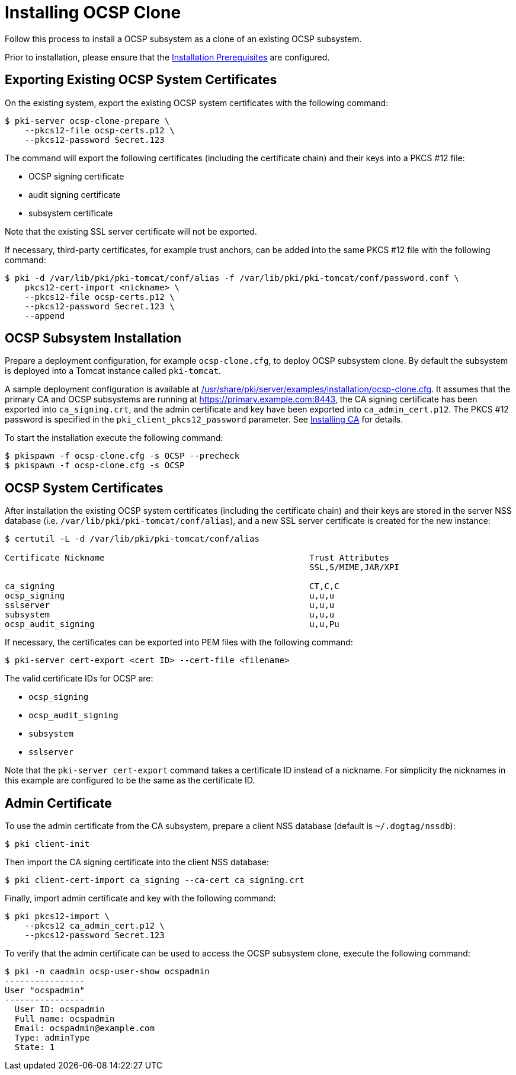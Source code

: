 :_mod-docs-content-type: PROCEDURE

[id="installing-ocsp-clone_{context}"]
= Installing OCSP Clone 


Follow this process to install a OCSP subsystem as a clone of an existing OCSP subsystem.

Prior to installation, please ensure that the link:../others/installation-prerequisites.adoc[Installation Prerequisites] are configured.

== Exporting Existing OCSP System Certificates 

On the existing system, export the existing OCSP system certificates with the following command:

[literal,subs="+quotes,verbatim"]
....
$ pki-server ocsp-clone-prepare \
    --pkcs12-file ocsp-certs.p12 \
    --pkcs12-password Secret.123
....

The command will export the following certificates (including the certificate chain) and their keys into a PKCS #12 file:

* OCSP signing certificate
* audit signing certificate
* subsystem certificate

Note that the existing SSL server certificate will not be exported.

If necessary, third-party certificates, for example trust anchors, can be added into the same PKCS #12 file with the following command:

[literal,subs="+quotes,verbatim"]
....
$ pki -d /var/lib/pki/pki-tomcat/conf/alias -f /var/lib/pki/pki-tomcat/conf/password.conf \
    pkcs12-cert-import <nickname> \
    --pkcs12-file ocsp-certs.p12 \
    --pkcs12-password Secret.123 \
    --append
....

== OCSP Subsystem Installation 

Prepare a deployment configuration, for example `ocsp-clone.cfg`, to deploy OCSP subsystem clone.
By default the subsystem is deployed into a Tomcat instance called `pki-tomcat`.

A sample deployment configuration is available at link:../../../base/server/examples/installation/ocsp-clone.cfg[/usr/share/pki/server/examples/installation/ocsp-clone.cfg].
It assumes that the primary CA and OCSP subsystems are running at https://primary.example.com:8443,
the CA signing certificate has been exported into `ca_signing.crt`,
and the admin certificate and key have been exported into `ca_admin_cert.p12`.
The PKCS #12 password is specified in the `pki_client_pkcs12_password` parameter.
See link:../ca/installing-ca.adoc[Installing CA] for details.

To start the installation execute the following command:

[literal,subs="+quotes,verbatim"]
....
$ pkispawn -f ocsp-clone.cfg -s OCSP --precheck
$ pkispawn -f ocsp-clone.cfg -s OCSP
....

== OCSP System Certificates 

After installation the existing OCSP system certificates (including the certificate chain)
and their keys are stored in the server NSS database (i.e. `/var/lib/pki/pki-tomcat/conf/alias`),
and a new SSL server certificate is created for the new instance:

[literal,subs="+quotes,verbatim"]
....
$ certutil -L -d /var/lib/pki/pki-tomcat/conf/alias

Certificate Nickname                                         Trust Attributes
                                                             SSL,S/MIME,JAR/XPI

ca_signing                                                   CT,C,C
ocsp_signing                                                 u,u,u
sslserver                                                    u,u,u
subsystem                                                    u,u,u
ocsp_audit_signing                                           u,u,Pu
....

If necessary, the certificates can be exported into PEM files with the following command:

[literal,subs="+quotes,verbatim"]
....
$ pki-server cert-export <cert ID> --cert-file <filename>
....

The valid certificate IDs for OCSP are:

* `ocsp_signing`
* `ocsp_audit_signing`
* `subsystem`
* `sslserver`

Note that the `pki-server cert-export` command takes a certificate ID instead of a nickname.
For simplicity the nicknames in this example are configured to be the same as the certificate ID.

== Admin Certificate 

To use the admin certificate from the CA subsystem, prepare a client NSS database (default is `~/.dogtag/nssdb`):

[literal,subs="+quotes,verbatim"]
....
$ pki client-init
....

Then import the CA signing certificate into the client NSS database:

[literal,subs="+quotes,verbatim"]
....
$ pki client-cert-import ca_signing --ca-cert ca_signing.crt
....

Finally, import admin certificate and key with the following command:

[literal,subs="+quotes,verbatim"]
....
$ pki pkcs12-import \
    --pkcs12 ca_admin_cert.p12 \
    --pkcs12-password Secret.123
....

To verify that the admin certificate can be used to access the OCSP subsystem clone, execute the following command:

[literal,subs="+quotes,verbatim"]
....
$ pki -n caadmin ocsp-user-show ocspadmin
----------------
User "ocspadmin"
----------------
  User ID: ocspadmin
  Full name: ocspadmin
  Email: ocspadmin@example.com
  Type: adminType
  State: 1
....
